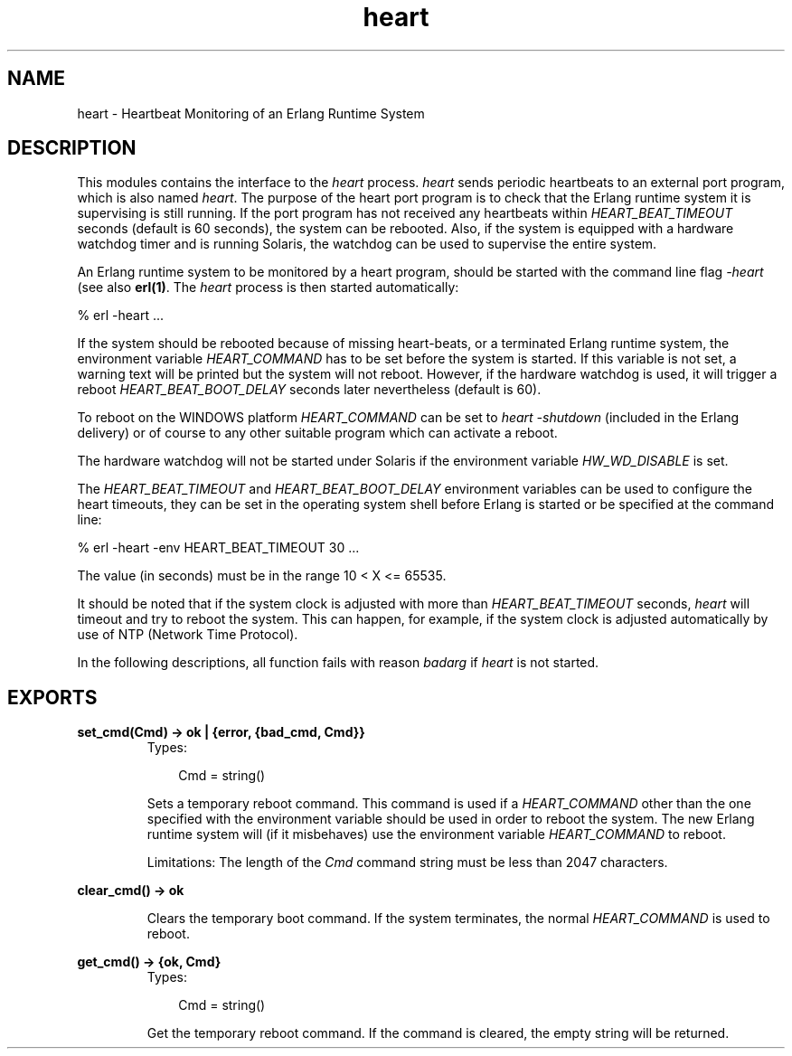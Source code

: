 .TH heart 3 "kernel 2.14.5" "Ericsson AB" "Erlang Module Definition"
.SH NAME
heart \- Heartbeat Monitoring of an Erlang Runtime System
.SH DESCRIPTION
.LP
This modules contains the interface to the \fIheart\fR\& process\&. \fIheart\fR\& sends periodic heartbeats to an external port program, which is also named \fIheart\fR\&\&. The purpose of the heart port program is to check that the Erlang runtime system it is supervising is still running\&. If the port program has not received any heartbeats within \fIHEART_BEAT_TIMEOUT\fR\& seconds (default is 60 seconds), the system can be rebooted\&. Also, if the system is equipped with a hardware watchdog timer and is running Solaris, the watchdog can be used to supervise the entire system\&.
.LP
An Erlang runtime system to be monitored by a heart program, should be started with the command line flag \fI-heart\fR\& (see also \fBerl(1)\fR\&\&. The \fIheart\fR\& process is then started automatically:
.LP
.nf

% erl -heart \&.\&.\&.
.fi
.LP
If the system should be rebooted because of missing heart-beats, or a terminated Erlang runtime system, the environment variable \fIHEART_COMMAND\fR\& has to be set before the system is started\&. If this variable is not set, a warning text will be printed but the system will not reboot\&. However, if the hardware watchdog is used, it will trigger a reboot \fIHEART_BEAT_BOOT_DELAY\fR\& seconds later nevertheless (default is 60)\&.
.LP
To reboot on the WINDOWS platform \fIHEART_COMMAND\fR\& can be set to \fIheart -shutdown\fR\& (included in the Erlang delivery) or of course to any other suitable program which can activate a reboot\&.
.LP
The hardware watchdog will not be started under Solaris if the environment variable \fIHW_WD_DISABLE\fR\& is set\&.
.LP
The \fIHEART_BEAT_TIMEOUT\fR\& and \fIHEART_BEAT_BOOT_DELAY\fR\& environment variables can be used to configure the heart timeouts, they can be set in the operating system shell before Erlang is started or be specified at the command line:
.LP
.nf

% erl -heart -env HEART_BEAT_TIMEOUT 30 \&.\&.\&.
.fi
.LP
The value (in seconds) must be in the range 10 < X <= 65535\&.
.LP
It should be noted that if the system clock is adjusted with more than \fIHEART_BEAT_TIMEOUT\fR\& seconds, \fIheart\fR\& will timeout and try to reboot the system\&. This can happen, for example, if the system clock is adjusted automatically by use of NTP (Network Time Protocol)\&.
.LP
In the following descriptions, all function fails with reason \fIbadarg\fR\& if \fIheart\fR\& is not started\&.
.SH EXPORTS
.LP
.nf

.B
set_cmd(Cmd) -> ok | {error, {bad_cmd, Cmd}}
.br
.fi
.br
.RS
.TP 3
Types:

Cmd = string()
.br
.RE
.RS
.LP
Sets a temporary reboot command\&. This command is used if a \fIHEART_COMMAND\fR\& other than the one specified with the environment variable should be used in order to reboot the system\&. The new Erlang runtime system will (if it misbehaves) use the environment variable \fIHEART_COMMAND\fR\& to reboot\&.
.LP
Limitations: The length of the \fICmd\fR\& command string must be less than 2047 characters\&.
.RE
.LP
.nf

.B
clear_cmd() -> ok
.br
.fi
.br
.RS
.LP
Clears the temporary boot command\&. If the system terminates, the normal \fIHEART_COMMAND\fR\& is used to reboot\&.
.RE
.LP
.nf

.B
get_cmd() -> {ok, Cmd}
.br
.fi
.br
.RS
.TP 3
Types:

Cmd = string()
.br
.RE
.RS
.LP
Get the temporary reboot command\&. If the command is cleared, the empty string will be returned\&.
.RE